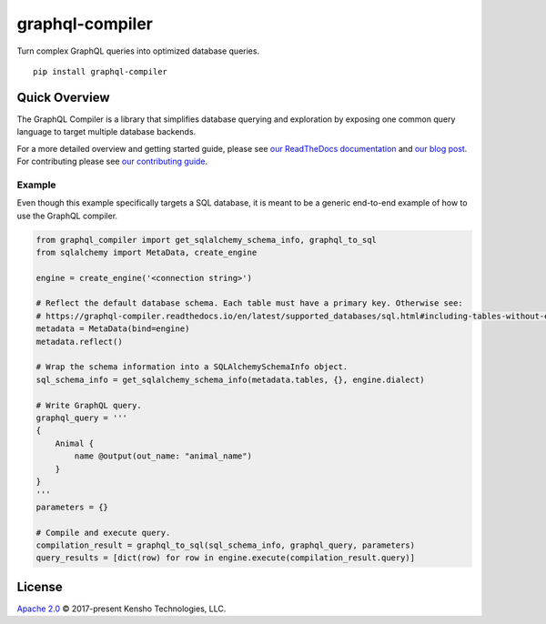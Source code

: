 graphql-compiler
================

|Build Status| |Coverage Status| |License| |PyPI Python| |PyPI Version|
|PyPI Status| |PyPI Wheel| |Code Style|

Turn complex GraphQL queries into optimized database queries.

::

    pip install graphql-compiler

Quick Overview
--------------

The GraphQL Compiler is a library that simplifies database querying and exploration by exposing one
common query language to target multiple database backends.


For a more detailed overview and getting started guide, please see
`our ReadTheDocs documentation <https://graphql-compiler.readthedocs.io/en/latest/>`__
and `our blog post <https://blog.kensho.com/compiled-graphql-as-a-database-query-language-72e106844282>`__.
For contributing please see `our contributing guide <https://graphql-compiler.readthedocs.io/en/latest/about/contributing.html>`__.

Example
~~~~~~~

Even though this example specifically targets a SQL database, it is meant to be a generic end-to-end
example of how to use the GraphQL compiler.

.. HACK: To avoid duplicating the end-to-end SQL example, we use the `include` restructured text
         directive. We add the comments below to mark the start and end of the text that the
         `include` directive has to copy. An alternative here would be to add an examples directory
         and "include" the examples from there in both the README and ReadTheDocs. However, github
         does not support the `include` directive: https://github.com/github/markup/issues/172

.. end-to-end-sql-example-start

.. code:: python

    from graphql_compiler import get_sqlalchemy_schema_info, graphql_to_sql
    from sqlalchemy import MetaData, create_engine

    engine = create_engine('<connection string>')

    # Reflect the default database schema. Each table must have a primary key. Otherwise see:
    # https://graphql-compiler.readthedocs.io/en/latest/supported_databases/sql.html#including-tables-without-explicitly-enforced-primary-keys
    metadata = MetaData(bind=engine)
    metadata.reflect()

    # Wrap the schema information into a SQLAlchemySchemaInfo object.
    sql_schema_info = get_sqlalchemy_schema_info(metadata.tables, {}, engine.dialect)

    # Write GraphQL query.
    graphql_query = '''
    {
        Animal {
            name @output(out_name: "animal_name")
        }
    }
    '''
    parameters = {}

    # Compile and execute query.
    compilation_result = graphql_to_sql(sql_schema_info, graphql_query, parameters)
    query_results = [dict(row) for row in engine.execute(compilation_result.query)]

.. end-to-end-sql-example-end

License
-------

`Apache 2.0`_ © 2017-present Kensho Technologies, LLC.

.. _Apache 2.0: LICENSE.txt

.. |Build Status| image:: https://travis-ci.org/kensho-technologies/graphql-compiler.svg?branch=main
   :target: https://travis-ci.org/kensho-technologies/graphql-compiler
.. |Coverage Status| image:: https://codecov.io/gh/kensho-technologies/graphql-compiler/branch/main/graph/badge.svg
   :target: https://codecov.io/gh/kensho-technologies/graphql-compiler
.. |License| image:: https://img.shields.io/badge/License-Apache%202.0-blue.svg
   :target: https://opensource.org/licenses/Apache-2.0
.. |PyPI Python| image:: https://img.shields.io/pypi/pyversions/graphql-compiler.svg
   :target: https://pypi.python.org/pypi/graphql-compiler
.. |PyPI Version| image:: https://img.shields.io/pypi/v/graphql-compiler.svg
   :target: https://pypi.python.org/pypi/graphql-compiler
.. |PyPI Status| image:: https://img.shields.io/pypi/status/graphql-compiler.svg
   :target: https://pypi.python.org/pypi/graphql-compiler
.. |PyPI Wheel| image:: https://img.shields.io/pypi/wheel/graphql-compiler.svg
   :target: https://pypi.python.org/pypi/graphql-compiler
.. |Code Style| image:: https://img.shields.io/badge/code%20style-black-000000.svg
   :target: https://github.com/psf/black
   :alt: Code style: black
